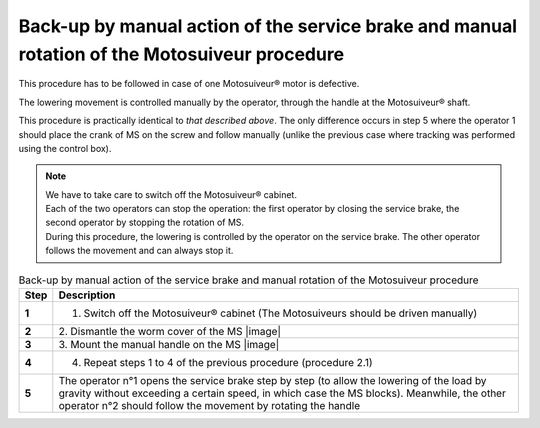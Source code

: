 ===================================================================================================
Back-up by manual action of the service brake and manual rotation of the Motosuiveur procedure
===================================================================================================

This procedure has to be followed in case of one Motosuiveur® motor is defective.

The lowering movement is controlled manually by the operator, through the handle at the
Motosuiveur® shaft.

This procedure is practically identical to *that described above*. 
The only difference occurs in step 5 where the operator 1 should place the crank of MS on the screw and follow manually 
(unlike the previous case where tracking was performed using the control box).

.. note::
  | We have to take care to switch off the Motosuiveur® cabinet.
  | Each of the two operators can stop the operation: the first operator by closing the service brake, the second operator by stopping the rotation of MS.
  | During this procedure, the lowering is controlled by the operator on the service brake. The other operator follows the movement and can always stop it.

.. list-table:: Back-up by manual action of the service brake and manual rotation of the Motosuiveur procedure
   :widths: 5 95
   :header-rows: 1
   :class: instruction-table
  
   * - Step
     - Description
   * - **1**
     - 1.	Switch off the Motosuiveur® cabinet (The Motosuiveurs should be driven manually)
   * - **2**
     - 2.	Dismantle the worm cover of the MS
       |image|
   * - **3**
     - 3.	Mount the manual handle on the MS
       |image|
   * - **4**
     - 4.	Repeat steps 1 to 4 of the previous procedure (procedure 2.1)
   * - **5**
     - The operator n°1 opens the service brake step by step (to allow the lowering of the load by gravity without exceeding a certain speed, in which case the MS blocks). 
       Meanwhile, the other operator n°2 should follow the movement by rotating the handle
